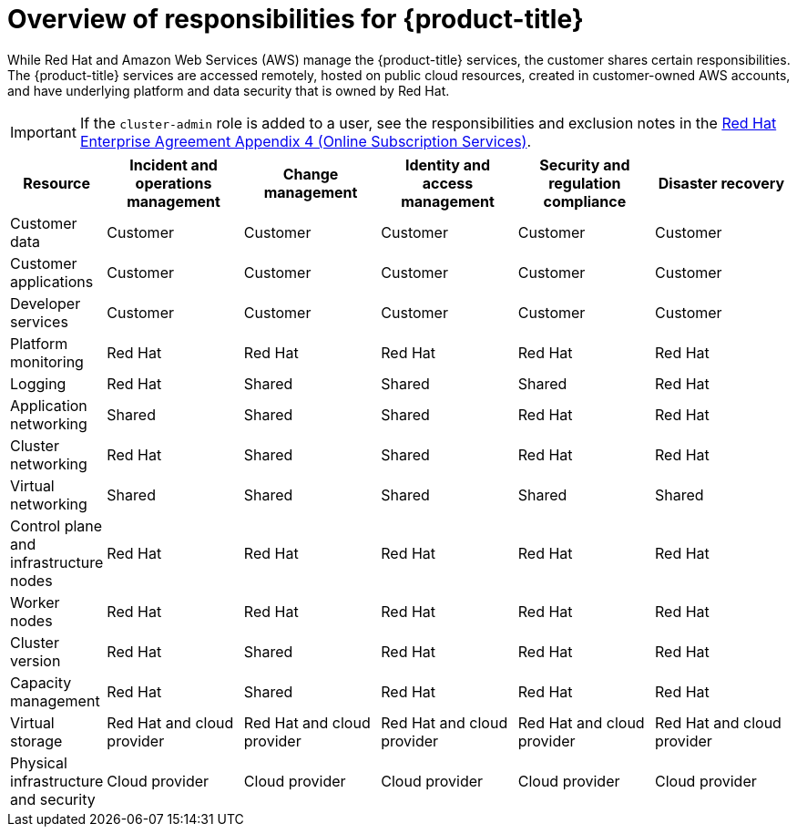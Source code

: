
// Module included in the following assemblies:
//
// * assemblies/rosa-policy-responsibility-matrix.adoc

:_content-type: CONCEPT
[id="rosa-policy-responsibilities_{context}"]
= Overview of responsibilities for {product-title}


While Red Hat and Amazon Web Services (AWS) manage the {product-title} services, the customer shares certain responsibilities. The {product-title} services are accessed remotely, hosted on public cloud resources, created in customer-owned AWS accounts, and have underlying platform and data security that is owned by Red Hat.

[IMPORTANT]
====
If the `cluster-admin` role is added to a user, see the responsibilities and exclusion notes in the link:https://www.redhat.com/en/about/agreements[Red Hat Enterprise Agreement Appendix 4 (Online Subscription Services)].
====

[cols="2a,3a,3a,3a,3a,3a",options="header"]
|===

|Resource
|Incident and operations management
|Change management
|Identity and access management
|Security and regulation compliance
|Disaster recovery

|Customer data |Customer |Customer |Customer |Customer |Customer

|Customer applications |Customer |Customer |Customer |Customer |Customer

|Developer services |Customer |Customer |Customer |Customer |Customer

|Platform monitoring |Red Hat |Red Hat |Red Hat |Red Hat |Red Hat

|Logging |Red Hat |Shared |Shared |Shared |Red Hat

|Application networking |Shared |Shared |Shared |Red Hat |Red Hat

|Cluster networking |Red Hat |Shared |Shared |Red Hat |Red Hat

|Virtual networking |Shared |Shared |Shared |Shared |Shared

|Control plane and infrastructure nodes |Red Hat |Red Hat |Red Hat |Red Hat |Red Hat

|Worker nodes |Red Hat |Red Hat |Red Hat |Red Hat |Red Hat

|Cluster version |Red Hat |Shared |Red Hat |Red Hat |Red Hat

|Capacity management |Red Hat |Shared |Red Hat |Red Hat |Red Hat

|Virtual storage |Red Hat and cloud provider |Red Hat and cloud provider |Red Hat and cloud provider |Red Hat and cloud provider |Red Hat and cloud provider

|Physical infrastructure and security |Cloud provider |Cloud provider |Cloud provider |Cloud provider |Cloud provider

|===
